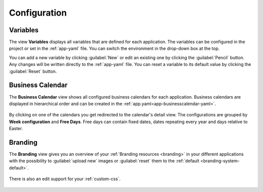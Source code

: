 Configuration
-------------


.. _engine-cockpit-variables:

Variables
^^^^^^^^^

The view **Variables** displays all variables that are defined
for each application. The variables can be configured in the project or
set in the :ref:`app-yaml` file. You can switch the environment in the drop-down
box at the top.

You can add a new variable by clicking :guilabel:`New` or edit an existing one by
clicking the :guilabel:`Pencil` button. Any changes will be written directly to the
:ref:`app-yaml` file. You can reset a variable to its default value by
clicking the :guilabel:`Reset` button. 

.. figure:: /_images/engine-cockpit/engine-cockpit-configuration-variables.png


Business Calendar
^^^^^^^^^^^^^^^^^

The **Business Calendar** view shows all configured business calendars for each
application. Business calendars are displayed in hierarchical order and can be
created in the :ref:`app.yaml<app-businesscalendar-yaml>`.

.. figure:: /_images/engine-cockpit/engine-cockpit-configuration-businesscalendar.png

By clicking on one of the calendars you get redirected to the calendar's detail
view. The configurations are grouped by **Week configuration** and **Free
Days**. Free days can contain fixed dates, dates repeating every year and days
relative to Easter.

.. figure:: /_images/engine-cockpit/engine-cockpit-configuration-businesscalendar-detail.png


.. _engine-cockpit-branding:

Branding
^^^^^^^^

The **Branding** view gives you an overview of your :ref:`Branding resources
<branding>` in your different applications with the possibility to :guilabel:`upload new`
images or :guilabel:`reset` them to the :ref:`default <branding-system-default>`.

.. figure:: /_images/engine-cockpit/engine-cockpit-branding.png

There is also an edit support for your :ref:`custom-css`.

.. figure:: /_images/engine-cockpit/engine-cockpit-branding-custom-css.png

